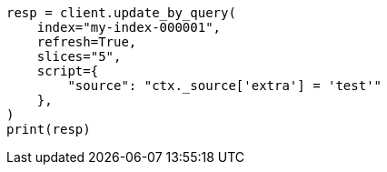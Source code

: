 // This file is autogenerated, DO NOT EDIT
// docs/update-by-query.asciidoc:647

[source, python]
----
resp = client.update_by_query(
    index="my-index-000001",
    refresh=True,
    slices="5",
    script={
        "source": "ctx._source['extra'] = 'test'"
    },
)
print(resp)
----
